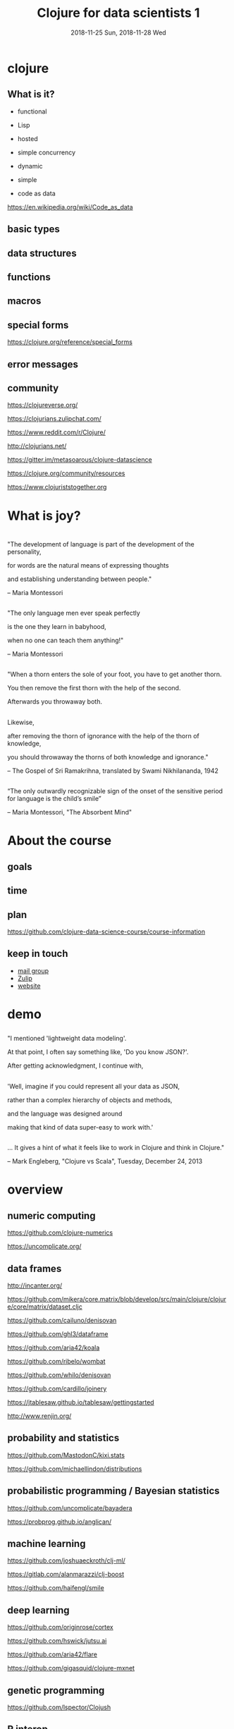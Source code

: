 #+TITLE:       Clojure for data scientists 1
#+DATE:        2018-11-25 Sun, 2018-11-28 Wed
#+REVEAL_ROOT: http://cdn.jsdelivr.net/reveal.js/3.0.0/
#+OPTIONS: num:nil tex:t toc:nil author:nil timestamp:nil
#+LATEX_HEADER: \usepackage{mathtools,accents}
#+ATTR_REVEAL: :frag roll-in

* 

* clojure

** What is it?

- functional

- Lisp

- hosted

- simple concurrency

- dynamic

- simple

- code as data
https://en.wikipedia.org/wiki/Code_as_data

** basic types

** data structures

** functions

** macros

** special forms
https://clojure.org/reference/special_forms

** error messages

** community

https://clojureverse.org/

https://clojurians.zulipchat.com/

https://www.reddit.com/r/Clojure/

http://clojurians.net/

https://gitter.im/metasoarous/clojure-datascience

https://clojure.org/community/resources

https://www.clojuriststogether.org

** 


* What is joy?

* 

** 

"The development of language is part of the development of the personality, 

for words are the natural means of expressing thoughts

and establishing understanding between people."

-- Maria Montessori

** 

"The only language men ever speak perfectly

is the one they learn in babyhood,

when no one can teach them anything!" 

-- Maria Montessori

[[./Maria_Montessori1913.jpg]]

** 
[[./yogthos-quote.jpg]]

** 

"When a thorn enters the sole of your foot, you have to get another thorn.

You then remove the first thorn with the help of the second.

Afterwards you throwaway both.

[[./220px-Indischer_Maler_von_1780_001.jpg]]

** 
Likewise,

after removing the thorn of ignorance with the help of the thorn of knowledge,

you should throwaway the thorns of both knowledge and ignorance."

-- The Gospel of Sri Ramakrihna, translated by Swami Nikhilananda, 1942

[[./ramakrishna.jpg]]

** 
“The only outwardly recognizable sign of the onset of the sensitive period for language is the child’s smile”

-- Maria Montessori, "The Absorbent Mind"



* About the course

** goals
   
** time

** plan

[[https://github.com/clojure-data-science-course/course-information]]

** keep in touch

- [[https://groups.google.com/forum/#!forum/clojure-data-science-course-tlv][mail group]]
- [[https://clojurians.zulipchat.com/][Zulip]]
- [[http://clojure-data-science-course.github.io/][website]]

* demo

** 

"I mentioned 'lightweight data modeling'. 

At that point, I often say something like, 'Do you know JSON?'.

After getting acknowledgment, I continue with,

** 
'Well, imagine if you could represent all your data as JSON, 

rather than a complex hierarchy of objects and methods,

and the language was designed around

making that kind of data super-easy to work with.'


** 
... It gives a hint of what it feels like to work in Clojure and think in Clojure."

-- Mark Engleberg, "Clojure vs Scala", Tuesday, December 24, 2013


* overview

** numeric computing

https://github.com/clojure-numerics

https://uncomplicate.org/


** data frames

http://incanter.org/

https://github.com/mikera/core.matrix/blob/develop/src/main/clojure/clojure/core/matrix/dataset.cljc

https://github.com/cailuno/denisovan

https://github.com/ghl3/dataframe

https://github.com/aria42/koala

https://github.com/ribelo/wombat

https://github.com/whilo/denisovan

https://github.com/cardillo/joinery

https://jtablesaw.github.io/tablesaw/gettingstarted

http://www.renjin.org/


** probability and statistics
https://github.com/MastodonC/kixi.stats

https://github.com/michaellindon/distributions

** probabilistic programming / Bayesian statistics
https://github.com/uncomplicate/bayadera

https://probprog.github.io/anglican/

** machine learning
https://github.com/joshuaeckroth/clj-ml/

https://gitlab.com/alanmarazzi/clj-boost

https://github.com/haifengl/smile

** deep learning
https://github.com/originrose/cortex

https://github.com/hswick/jutsu.ai

https://github.com/aria42/flare

https://github.com/gigasquid/clojure-mxnet

** genetic programming

https://github.com/lspector/Clojush

** R interop

https://github.com/behrica/rojure

https://github.com/JonyEpsilon/gg4clj

http://www.renjin.org/

** visualizations

http://thi.ng/

https://github.com/thi-ng/geom/blob/master/geom-viz/src/index.or

https://github.com/hswick/jutsu

https://github.com/metasoarous/oz

https://github.com/jsa-aerial/saite

https://github.com/jsa-aerial/hanami

geom-viz/src/index.org



** notebooks

http://gorilla-repl.org/
   
https://github.com/clojupyter/lein-jupyter

https://github.com/clojupyter/clojupyter


** other
https://github.com/sbelak/huri

https://github.com/clojure-numerics

* homework

** play

** read

https://www.braveclojure.com/clojure-for-the-brave-and-true/

http://viewer.gorilla-repl.org/view.html?source=github&user=lspector&repo=clojinc&path=worksheet.clj

https://github.com/drewnoff/openintro-gorilla-incanter

** ask, answer

** try to extend the demo

** personal project

- study a library

- study a dataset

- prepare a blogpost / do a talk

- write a library

* 

[[./joy.jpg]]
  
